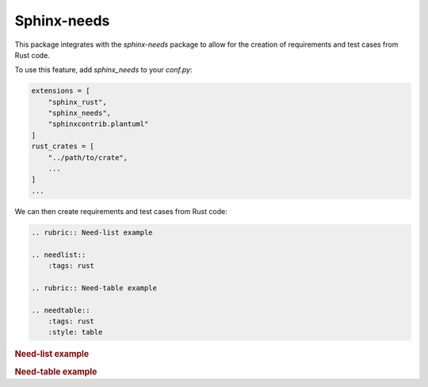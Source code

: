 Sphinx-needs
============

This package integrates with the `sphinx-needs` package to allow for the creation of requirements and test cases from Rust code.

To use this feature, add `sphinx_needs` to your `conf.py`:

.. code-block:: python

    extensions = [
        "sphinx_rust",
        "sphinx_needs",
        "sphinxcontrib.plantuml"
    ]
    rust_crates = [
        "../path/to/crate",
        ...
    ]
    ...

We can then create requirements and test cases from Rust code:

.. code-block:: restructuredtext

    .. rubric:: Need-list example

    .. needlist::
        :tags: rust

    .. rubric:: Need-table example

    .. needtable::
        :tags: rust
        :style: table

.. rubric:: Need-list example

.. needlist::
  :tags: rust

.. rubric:: Need-table example

.. needtable::
    :tags: rust
    :style: table
